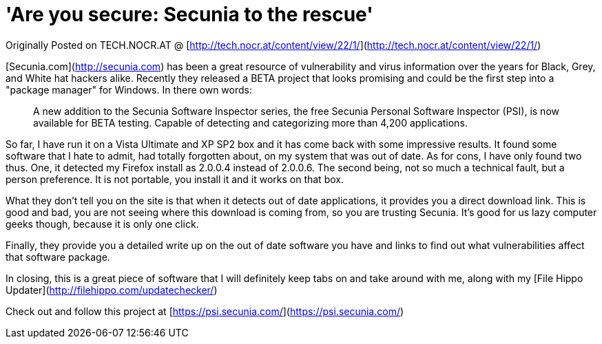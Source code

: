 = 'Are you secure: Secunia to the rescue'
:hp-tags: Uncategorized

Originally Posted on TECH.NOCR.AT @ [http://tech.nocr.at/content/view/22/1/](http://tech.nocr.at/content/view/22/1/)  
  
[Secunia.com](http://secunia.com) has been a great resource of vulnerability and virus information over the years for Black, Grey, and White hat hackers alike. Recently they released a BETA project that looks promising and could be the first step into a "package manager" for Windows. In there own words:




> A new addition to the Secunia Software Inspector series, the free Secunia Personal Software Inspector (PSI), is now available for BETA testing. Capable of detecting and categorizing more than 4,200 applications.




  
So far, I have run it on a Vista Ultimate and XP SP2 box and it has come back with some impressive results. It found some software that I hate to admit, had totally forgotten about, on my system that was out of date. As for cons, I have only found two thus. One, it detected my Firefox install as 2.0.0.4 instead of 2.0.0.6. The second being, not so much a technical fault, but a person preference. It is not portable, you install it and it works on that box.  
  
What they don't tell you on the site is that when it detects out of date applications, it provides you a direct download link. This is good and bad, you are not seeing where this download is coming from, so you are trusting Secunia. It's good for us lazy computer geeks though, because it is only one click.  
  
Finally, they provide you a detailed write up on the out of date software you have and links to find out what vulnerabilities affect that software package.  
  
In closing, this is a great piece of software that I will definitely keep tabs on and take around with me, along with my [File Hippo Updater](http://filehippo.com/updatechecker/)  
  
Check out and follow this project at [https://psi.secunia.com/](https://psi.secunia.com/)
